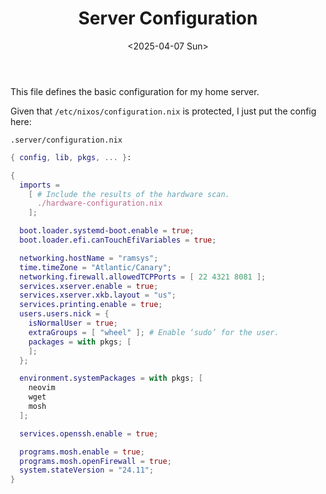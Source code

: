 #+TITLE: Server Configuration
#+DATE: <2025-04-07 Sun>
#+hugo_section: docs/0_meta/0d_workspaces

This file defines the basic configuration for my home server.

Given that =/etc/nixos/configuration.nix= is protected, I just put the config here:

#+begin_example
.server/configuration.nix
#+end_example

#+begin_src nix :tangle ../../.server/configuration.nix
{ config, lib, pkgs, ... }:

{
  imports =
    [ # Include the results of the hardware scan.
      ./hardware-configuration.nix
    ];

  boot.loader.systemd-boot.enable = true;
  boot.loader.efi.canTouchEfiVariables = true;

  networking.hostName = "ramsys";
  time.timeZone = "Atlantic/Canary";
  networking.firewall.allowedTCPPorts = [ 22 4321 8081 ];
  services.xserver.enable = true;
  services.xserver.xkb.layout = "us";
  services.printing.enable = true;
  users.users.nick = {
    isNormalUser = true;
    extraGroups = [ "wheel" ]; # Enable ‘sudo’ for the user.
    packages = with pkgs; [
    ];
  };

  environment.systemPackages = with pkgs; [
    neovim
    wget
    mosh
  ];

  services.openssh.enable = true;

  programs.mosh.enable = true;
  programs.mosh.openFirewall = true;
  system.stateVersion = "24.11";
}

#+end_src
